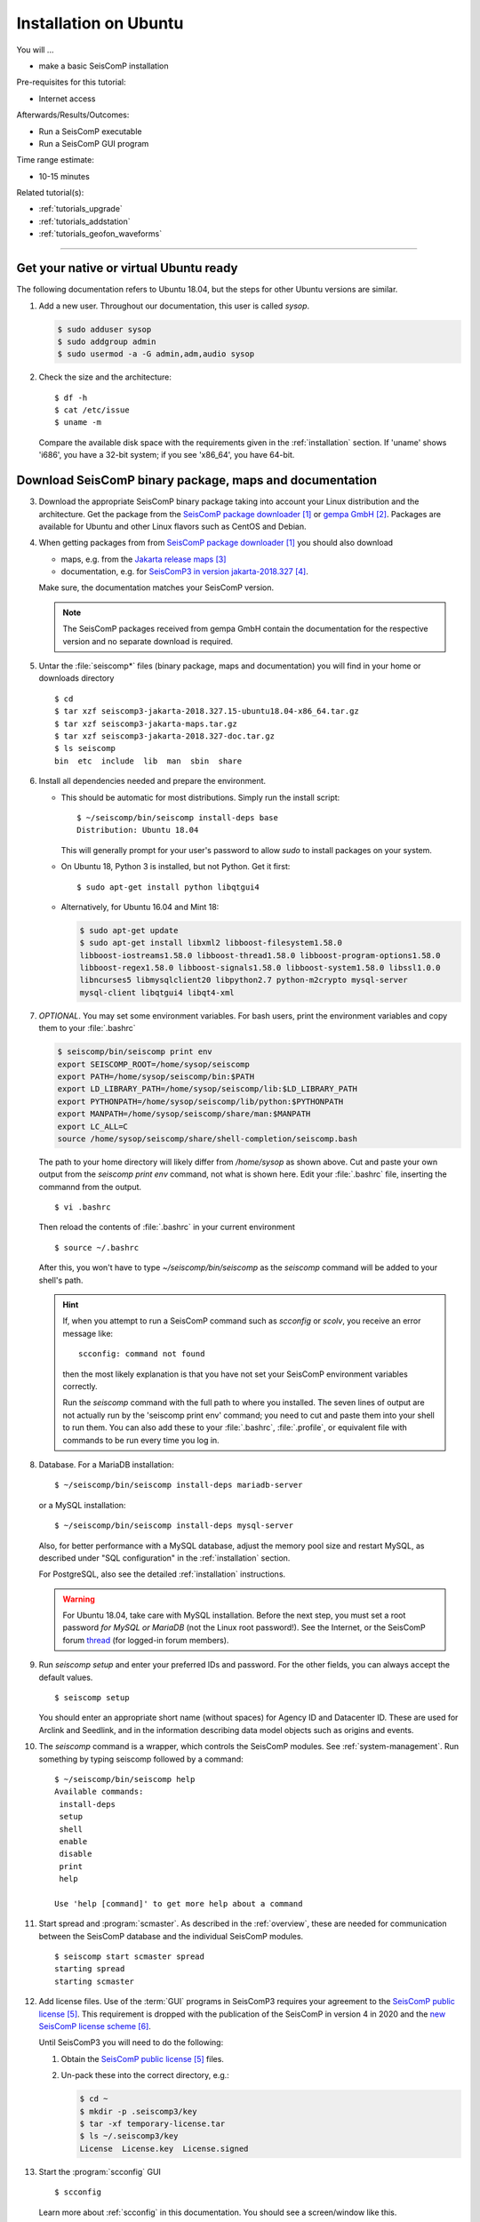 .. _tutorials_postinstall:

**********************
Installation on Ubuntu
**********************

You will ...

* make a basic SeisComP installation

Pre-requisites for this tutorial:

* Internet access

Afterwards/Results/Outcomes:

* Run a SeisComP executable
* Run a SeisComP GUI program

Time range estimate:

* 10-15 minutes

Related tutorial(s):

* :ref:`tutorials_upgrade`
* :ref:`tutorials_addstation`
* :ref:`tutorials_geofon_waveforms`

------------

Get your native or virtual Ubuntu ready
=======================================

The following documentation refers to Ubuntu 18.04,
but the steps for other Ubuntu versions are similar.

#. Add a new user. Throughout our documentation, this user is called `sysop`.

   .. code-block:: bash

      $ sudo adduser sysop
      $ sudo addgroup admin
      $ sudo usermod -a -G admin,adm,audio sysop

   .. note:

      Adding a new user is not mandatory. You can install under an existing user
      directory. Creating a new user is recommended as it allows an easy cleanup of the system later simply by
      removing the new user if needed.

#. Check the size and the architecture: ::

     $ df -h
     $ cat /etc/issue
     $ uname -m

   Compare the available disk space with the requirements given in
   the :ref:`installation` section.
   If 'uname' shows 'i686', you have a 32-bit system;
   if you see 'x86_64', you have 64-bit.

Download SeisComP binary package, maps and documentation
========================================================

3. Download the appropriate SeisComP binary package taking into
   account your Linux distribution and the architecture.
   Get the package from the `SeisComP package downloader`_ or `gempa GmbH`_.
   Packages are available for Ubuntu and other Linux flavors such as CentOS and Debian.

#. When getting packages from from `SeisComP package downloader`_ you should also download

   * maps, e.g. from the `Jakarta release maps`_
   * documentation, e.g. for `SeisComP3 in version jakarta-2018.327`_.

   Make sure, the documentation matches your SeisComP version.

   .. note::

      The SeisComP packages received from gempa GmbH contain the documentation
      for the respective version and no separate download is required.

#. Untar the :file:`seiscomp*` files (binary package, maps and documentation)
   you will find in your home or downloads directory ::

     $ cd
     $ tar xzf seiscomp3-jakarta-2018.327.15-ubuntu18.04-x86_64.tar.gz
     $ tar xzf seiscomp3-jakarta-maps.tar.gz
     $ tar xzf seiscomp3-jakarta-2018.327-doc.tar.gz
     $ ls seiscomp
     bin  etc  include  lib  man  sbin  share

#. Install all dependencies needed and prepare the environment.

   * This should be automatic for most distributions.
     Simply run the install script: ::

       $ ~/seiscomp/bin/seiscomp install-deps base
       Distribution: Ubuntu 18.04

     This will generally prompt for your user's password to allow `sudo` to
     install packages on your system.

   * On Ubuntu 18, Python 3 is installed, but not Python.
     Get it first::

       $ sudo apt-get install python libqtgui4

   * Alternatively, for Ubuntu 16.04 and Mint 18:

     .. code-block:: bash

        $ sudo apt-get update
        $ sudo apt-get install libxml2 libboost-filesystem1.58.0
        libboost-iostreams1.58.0 libboost-thread1.58.0 libboost-program-options1.58.0
        libboost-regex1.58.0 libboost-signals1.58.0 libboost-system1.58.0 libssl1.0.0
        libncurses5 libmysqlclient20 libpython2.7 python-m2crypto mysql-server
        mysql-client libqtgui4 libqt4-xml


#. *OPTIONAL*. You may set some environment variables.
   For bash users, print the environment variables and copy them to your
   :file:`.bashrc`

   .. code-block:: bash

      $ seiscomp/bin/seiscomp print env
      export SEISCOMP_ROOT=/home/sysop/seiscomp
      export PATH=/home/sysop/seiscomp/bin:$PATH
      export LD_LIBRARY_PATH=/home/sysop/seiscomp/lib:$LD_LIBRARY_PATH
      export PYTHONPATH=/home/sysop/seiscomp/lib/python:$PYTHONPATH
      export MANPATH=/home/sysop/seiscomp/share/man:$MANPATH
      export LC_ALL=C
      source /home/sysop/seiscomp/share/shell-completion/seiscomp.bash

   The path to your home directory will likely differ from
   `/home/sysop` as shown above.
   Cut and paste your own output from the
   `seiscomp print env` command, not what is shown here.
   Edit your :file:`.bashrc` file, inserting the commannd from the output. ::

     $ vi .bashrc

   Then reload the contents of :file:`.bashrc` in your current environment ::

     $ source ~/.bashrc

   After this, you won't have to type `~/seiscomp/bin/seiscomp` as
   the `seiscomp` command will be added to your shell's path.

   .. hint::

      If, when you attempt to run a SeisComP command such as `scconfig` or `scolv`,
      you receive an error message like::

        scconfig: command not found

      then the most likely explanation is that you have not set your SeisComP
      environment variables correctly.

      Run the `seiscomp` command with the full path to
      where you installed.
      The seven lines of output are not actually run by the 'seiscomp print env'
      command; you need to cut and paste them into your shell to run them.
      You can also add these to your :file:`.bashrc`, :file:`.profile`,
      or equivalent file with
      commands to be run every time you log in.


#. Database. For a MariaDB installation: ::

     $ ~/seiscomp/bin/seiscomp install-deps mariadb-server

   or a MySQL installation: ::


     $ ~/seiscomp/bin/seiscomp install-deps mysql-server

   Also, for better performance with a MySQL database,
   adjust the memory pool size and restart MySQL, as described under
   "SQL configuration" in the :ref:`installation` section.

   For PostgreSQL, also see the detailed :ref:`installation` instructions.

   .. warning::

     For Ubuntu 18.04, take care with MySQL installation.
     Before the next step, you must set a root password *for MySQL or MariaDB*
     (not the Linux root password!). See the Internet, or the SeisComP forum
     `thread <https://forum.seiscomp3.org/t/upgraded-to-ubuntu-18-04-and-i-broke-my-seiscomp3/1139>`_
     (for logged-in forum members).


#. Run `seiscomp setup` and enter your preferred IDs and password. For the other
   fields, you can always accept the default values. ::

     $ seiscomp setup

   You should enter an appropriate short name (without spaces) for Agency ID and Datacenter ID.
   These are used for Arclink and Seedlink, and in the information describing data model objects such as origins and events.

#. The `seiscomp` command is a wrapper, which controls the SeisComP modules.
   See :ref:`system-management`.
   Run something by typing seiscomp followed by a command::

     $ ~/seiscomp/bin/seiscomp help
     Available commands:
      install-deps
      setup
      shell
      enable
      disable
      print
      help

     Use 'help [command]' to get more help about a command

#. Start spread and :program:`scmaster`.
   As described in the :ref:`overview`, these are needed for
   communication between the SeisComP database and the individual
   SeisComP modules. ::

     $ seiscomp start scmaster spread
     starting spread
     starting scmaster

#. Add license files.
   Use of the :term:`GUI` programs in SeisComP3 requires your agreement to the
   `SeisComP public license`_.
   This requirement is dropped with the publication of the SeisComP in version 4 in 2020
   and the `new SeisComP license scheme`_.

   Until SeisComP3 you will need to do the following:

   #. Obtain the `SeisComP public license`_ files.

   #. Un-pack these into the correct directory, e.g.:

      .. code-block:: bash

         $ cd ~
         $ mkdir -p .seiscomp3/key
         $ tar -xf temporary-license.tar
         $ ls ~/.seiscomp3/key
         License  License.key  License.signed

#. Start the :program:`scconfig` GUI ::

     $ scconfig

   Learn more about :ref:`scconfig` in this documentation.
   You should see a screen/window like this.

   .. figure:: media/postinstall_scconfig.png
      :width: 16cm
      :align: center

      First view of :ref:`scconfig` configurator.

#. Run :program:`scrttv` ::

     $ ~/seiscomp/bin/seiscomp exec scrttv

   After seeing the SeisComP splash screen,
   you'll likely get an error message "Could not read inventory (NULL)".
   After a new installation, that's okay.
   Click that box away, and you'll see a screen with
   "Enabled", and "Disabled" tabs, and time along bottom axis as in the figure below.
   To see stations and data you will later need to :ref:`add inventory <tutorials_addstation>`
   and :ref:`waveforms <tutorials_geofon_waveforms>` to your system.

   .. figure:: media/postinstall_scrttv.png
      :width: 14.6cm
      :align: center

      First view of the :ref:`scconfig` configuration tool.

   .. warning::

      If you receive a message like "You have no valid license to run
      this software" you may not have installed the license files in the
      correct directory, :file:`~/.seiscomp/key` (note the '.').
      See above.


Congratulations, you're done with this tutorial.

References
==========

.. target-notes::

.. _`SeisComP package downloader` : https://www.seiscomp.de/downloader/
.. _`gempa GmbH` : https://www.gempa.de/
.. _`Jakarta release maps` : https://www.seiscomp.de/downloader/seiscomp-jakarta-maps.tar.gz
.. _`SeisComP3 in version jakarta-2018.327` : https://www.seiscomp.de/downloader/seiscomp3-jakarta-2018.327-doc.tar.gz
.. _`SeisComP public license` : https://www.seiscomp3.org/license.html
.. _`new SeisComP license scheme` : https://www.seiscomp.de/doc/base/license.html
